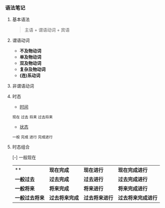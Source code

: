 *** 语法笔记
**** 基本语法
#+BEGIN_QUOTE
主语 + 谓语动词 + 宾语
#+END_QUOTE

**** 谓语动词
- *不及物动词*
- *单及物动词*
- *双及物动词*
- *复杂及物动词*
- *(连)系动词*

**** 非谓语动词

**** 时态
- _时间_
#+BEGIN_CENTER
=现在= =过去= =将来= =过去将来=
#+END_CENTER
- _状态_
#+BEGIN_CENTER
=一般= =完成= =进行= =完成进行=
#+END_CENTER

**** 时态组合
[-] 一般现在
| **     | *现在完成*     | *现在进行*     | *现在完成进行*     |
| *一般过去*     | *过去完成*     | *过去进行*     | *过去完成进行*     |
| *一般将来*     | *将来完成*     | *将来进行*     | *将来完成进行*     |
| *一般过去将来* | *过去将来完成* | *过去将来进行* | *过去将来完成进行* |

